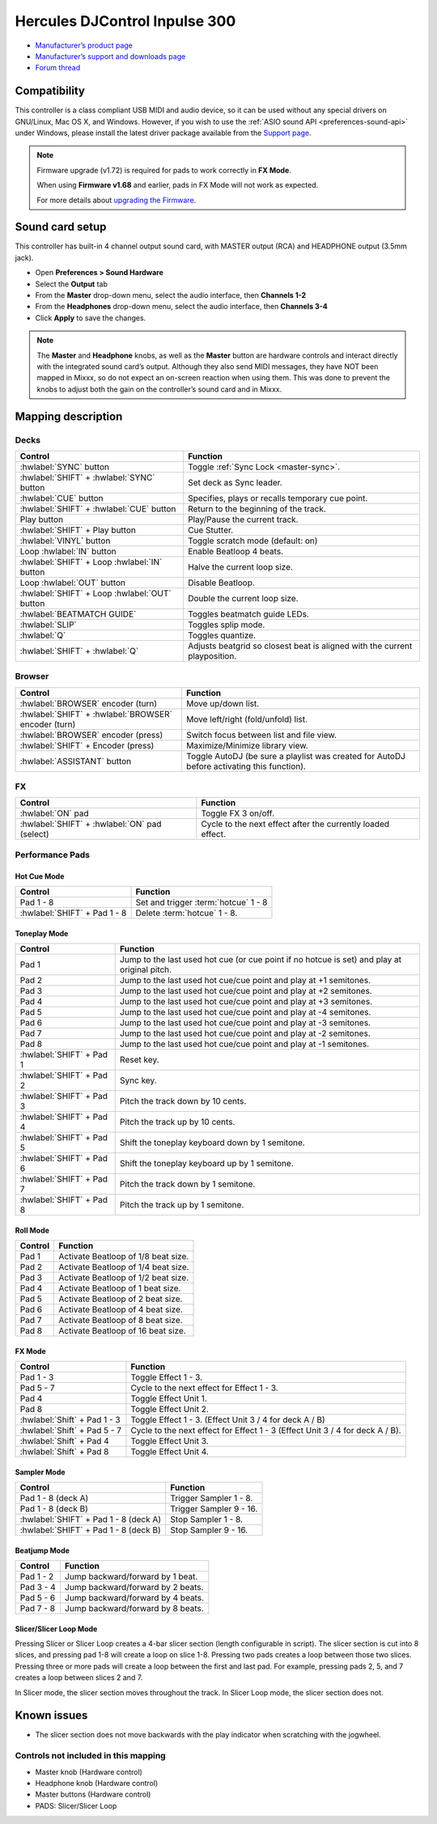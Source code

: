 Hercules DJControl Inpulse 300
==============================

-  `Manufacturer’s product page <https://web.archive.org/web/20220316132957/https://www.hercules.com/en-us/product/djcontrolinpulse300/>`__
-  `Manufacturer’s support and downloads page <https://support.hercules.com/en/product/djcontrolinpulse300-en//>`__
-  `Forum thread <https://mixxx.discourse.group/t/hercules-djcontrol-inpulse-300/17854/>`__

.. versionadded:: 2.2.4

Compatibility
-------------

This controller is a class compliant USB MIDI and audio device, so it
can be used without any special drivers on GNU/Linux, Mac OS X, and
Windows. However, if you wish to use the :ref:`ASIO sound API <preferences-sound-api>`
under Windows, please install the latest driver package available from
the `Support
page <https://support.hercules.com/en/product/djcontrolinpulse300-en//>`__.

.. note::
   Firmware upgrade (v1.72) is required for pads to work correctly in **FX Mode**.

   When using **Firmware v1.68** and earlier, pads in FX Mode will not work as expected.

   For more details about `upgrading the
   Firmware. <https://www.djuced.com/change-your-pad-fx-on-hercules-djcontrol-inpulse-firmware-update-guide>`__

Sound card setup
----------------

This controller has built-in 4 channel output sound card, with MASTER
output (RCA) and HEADPHONE output (3.5mm jack).

-  Open **Preferences > Sound Hardware**
-  Select the **Output** tab
-  From the **Master** drop-down menu, select the audio interface, then
   **Channels 1-2**
-  From the **Headphones** drop-down menu, select the audio interface,
   then **Channels 3-4**
-  Click **Apply** to save the changes.

.. seealso::
   The :ref:`example setups section <setup-laptop-and-external-card>` provides more details about the audio configuration in Mixxx.

.. note::
   The **Master** and **Headphone** knobs, as well as the
   **Master** button are hardware controls and interact directly with the
   integrated sound card’s output. Although they also send MIDI messages,
   they have NOT been mapped in Mixxx, so do not expect an on-screen
   reaction when using them. This was done to prevent the knobs to adjust
   both the gain on the controller’s sound card and in Mixxx.

Mapping description
-------------------

Decks
~~~~~

===============================================================  ==========================================
Control                                                          Function
===============================================================  ==========================================
:hwlabel:`SYNC` button                                           Toggle :ref:`Sync Lock <master-sync>`.
:hwlabel:`SHIFT` + :hwlabel:`SYNC` button                        Set deck as Sync leader.
:hwlabel:`CUE` button                                            Specifies, plays or recalls temporary cue point.
:hwlabel:`SHIFT` + :hwlabel:`CUE` button                         Return to the beginning of the track.
Play button                                                      Play/Pause the current track.
:hwlabel:`SHIFT` + Play button                                   Cue Stutter.
:hwlabel:`VINYL` button                                          Toggle scratch mode (default: on)
Loop :hwlabel:`IN` button                                        Enable Beatloop 4 beats.
:hwlabel:`SHIFT` + Loop :hwlabel:`IN` button                     Halve the current loop size.
Loop :hwlabel:`OUT` button                                       Disable Beatloop.
:hwlabel:`SHIFT` + Loop :hwlabel:`OUT` button                    Double the current loop size.
:hwlabel:`BEATMATCH GUIDE`                                       Toggles beatmatch guide LEDs.
:hwlabel:`SLIP`                                                  Toggles splip mode.
:hwlabel:`Q`                                                     Toggles quantize.
:hwlabel:`SHIFT` + :hwlabel:`Q`                                  Adjusts beatgrid so closest beat is aligned with the current playposition.
===============================================================  ==========================================

Browser
~~~~~~~

===============================================================  ==========================================
Control                                                          Function
===============================================================  ==========================================
:hwlabel:`BROWSER` encoder (turn)                                Move up/down list.
:hwlabel:`SHIFT` + :hwlabel:`BROWSER` encoder (turn)             Move left/right (fold/unfold) list.
:hwlabel:`BROWSER` encoder (press)                               Switch focus between list and file view.
:hwlabel:`SHIFT` + Encoder (press)                               Maximize/Minimize library view.
:hwlabel:`ASSISTANT` button                                      Toggle AutoDJ (be sure a playlist was created for AutoDJ before activating this function).
===============================================================  ==========================================

FX
~~
===============================================================  ==========================================
Control                                                          Function
===============================================================  ==========================================
:hwlabel:`ON` pad                                                Toggle FX 3 on/off.
:hwlabel:`SHIFT` + :hwlabel:`ON` pad (select)                    Cycle to the next effect after the currently loaded effect.
===============================================================  ==========================================

Performance Pads
~~~~~~~~~~~~~~~~

Hot Cue Mode
^^^^^^^^^^^^

===============================================================  ==========================================
Control                                                          Function
===============================================================  ==========================================
Pad 1 - 8                                                        Set and trigger :term:`hotcue` 1 - 8
:hwlabel:`SHIFT` + Pad 1 - 8                                     Delete :term:`hotcue` 1 - 8.
===============================================================  ==========================================

Toneplay Mode
^^^^^^^^^^^^^

===============================================================  ==========================================
Control                                                          Function
===============================================================  ==========================================
Pad 1                                                            Jump to the last used hot cue (or cue point if no hotcue is set) and play at original pitch.
Pad 2                                                            Jump to the last used hot cue/cue point and play at +1 semitones.
Pad 3                                                            Jump to the last used hot cue/cue point and play at +2 semitones.
Pad 4                                                            Jump to the last used hot cue/cue point and play at +3 semitones.
Pad 5                                                            Jump to the last used hot cue/cue point and play at -4 semitones.
Pad 6                                                            Jump to the last used hot cue/cue point and play at -3 semitones.
Pad 7                                                            Jump to the last used hot cue/cue point and play at -2 semitones.
Pad 8                                                            Jump to the last used hot cue/cue point and play at -1 semitones.
:hwlabel:`SHIFT` + Pad 1                                         Reset key.
:hwlabel:`SHIFT` + Pad 2                                         Sync key.
:hwlabel:`SHIFT` + Pad 3                                         Pitch the track down by 10 cents.
:hwlabel:`SHIFT` + Pad 4                                         Pitch the track up by 10 cents.
:hwlabel:`SHIFT` + Pad 5                                         Shift the toneplay keyboard down by 1 semitone.
:hwlabel:`SHIFT` + Pad 6                                         Shift the toneplay keyboard up by 1 semitone.
:hwlabel:`SHIFT` + Pad 7                                         Pitch the track down by 1 semitone.
:hwlabel:`SHIFT` + Pad 8                                         Pitch the track up by 1 semitone.
===============================================================  ==========================================

Roll Mode
^^^^^^^^^

===============================================================  ==========================================
Control                                                          Function
===============================================================  ==========================================
Pad 1                                                            Activate Beatloop of 1/8 beat size.
Pad 2                                                            Activate Beatloop of 1/4 beat size.
Pad 3                                                            Activate Beatloop of 1/2 beat size.
Pad 4                                                            Activate Beatloop of 1 beat size.
Pad 5                                                            Activate Beatloop of 2 beat size.
Pad 6                                                            Activate Beatloop of 4 beat size.
Pad 7                                                            Activate Beatloop of 8 beat size.
Pad 8                                                            Activate Beatloop of 16 beat size.
===============================================================  ==========================================

FX Mode
^^^^^^^

===============================================================  ==========================================
Control                                                          Function
===============================================================  ==========================================
Pad 1 - 3                                                        Toggle Effect 1 - 3.
Pad 5 - 7                                                        Cycle to the next effect for Effect 1 - 3.
Pad 4                                                            Toggle Effect Unit 1.
Pad 8                                                            Toggle Effect Unit 2.
:hwlabel:`Shift` + Pad 1 - 3                                     Toggle Effect 1 - 3. (Effect Unit 3 / 4 for deck A / B)
:hwlabel:`Shift` + Pad 5 - 7                                     Cycle to the next effect for Effect 1 - 3 (Effect Unit 3 / 4 for deck A / B).
:hwlabel:`Shift` + Pad 4                                         Toggle Effect Unit 3.
:hwlabel:`Shift` + Pad 8                                         Toggle Effect Unit 4.
===============================================================  ==========================================

Sampler Mode
^^^^^^^^^^^^

===============================================================  ==========================================
Control                                                          Function
===============================================================  ==========================================
Pad 1 - 8 (deck A)                                               Trigger Sampler 1 - 8.
Pad 1 - 8 (deck B)                                               Trigger Sampler 9 - 16.
:hwlabel:`SHIFT` + Pad 1 - 8 (deck A)                            Stop Sampler 1 - 8.
:hwlabel:`SHIFT` + Pad 1 - 8 (deck B)                            Stop Sampler 9 - 16.
===============================================================  ==========================================

Beatjump Mode
^^^^^^^^^^^^^

===============================================================  ==========================================
Control                                                          Function
===============================================================  ==========================================
Pad 1 - 2                                                        Jump backward/forward by 1 beat.
Pad 3 - 4                                                        Jump backward/forward by 2 beats.
Pad 5 - 6                                                        Jump backward/forward by 4 beats.
Pad 7 - 8                                                        Jump backward/forward by 8 beats.
===============================================================  ==========================================

Slicer/Slicer Loop Mode
^^^^^^^^^^^^^^^^^^^^^^^

Pressing Slicer or Slicer Loop creates a 4-bar slicer section (length configurable in script). The slicer 
section is cut into 8 slices, and pressing pad 1-8 will create a loop on slice 1-8. Pressing two pads
creates a loop between those two slices. Pressing three or more pads will create a loop between the first
and last pad. For example, pressing pads 2, 5, and 7 creates a loop between slices 2 and 7.

In Slicer mode, the slicer section moves throughout the track. In Slicer Loop mode, the slicer section does not.

Known issues
------------
- The slicer section does not move backwards with the play indicator when scratching with the jogwheel.

Controls not included in this mapping
~~~~~~~~~~~~~~~~~~~~~~~~~~~~~~~~~~~~~

-  Master knob (Hardware control)
-  Headphone knob (Hardware control)
-  Master buttons (Hardware control)
-  PADS: Slicer/Slicer Loop
